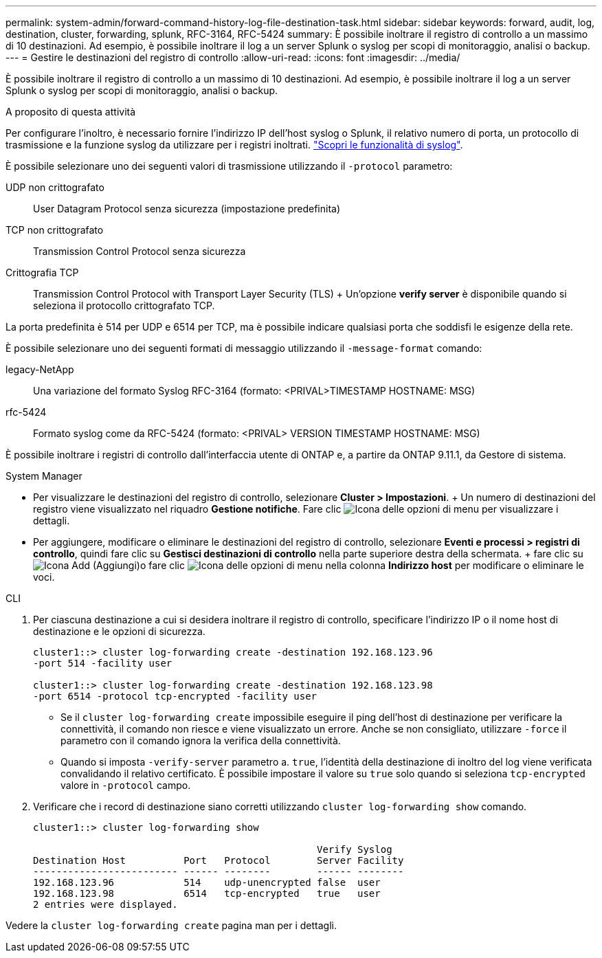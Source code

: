 ---
permalink: system-admin/forward-command-history-log-file-destination-task.html 
sidebar: sidebar 
keywords: forward, audit, log, destination, cluster, forwarding, splunk, RFC-3164, RFC-5424 
summary: È possibile inoltrare il registro di controllo a un massimo di 10 destinazioni. Ad esempio, è possibile inoltrare il log a un server Splunk o syslog per scopi di monitoraggio, analisi o backup. 
---
= Gestire le destinazioni del registro di controllo
:allow-uri-read: 
:icons: font
:imagesdir: ../media/


[role="lead"]
È possibile inoltrare il registro di controllo a un massimo di 10 destinazioni. Ad esempio, è possibile inoltrare il log a un server Splunk o syslog per scopi di monitoraggio, analisi o backup.

.A proposito di questa attività
Per configurare l'inoltro, è necessario fornire l'indirizzo IP dell'host syslog o Splunk, il relativo numero di porta, un protocollo di trasmissione e la funzione syslog da utilizzare per i registri inoltrati. https://datatracker.ietf.org/doc/html/rfc5424["Scopri le funzionalità di syslog"^].

È possibile selezionare uno dei seguenti valori di trasmissione utilizzando il `-protocol` parametro:

UDP non crittografato:: User Datagram Protocol senza sicurezza (impostazione predefinita)
TCP non crittografato:: Transmission Control Protocol senza sicurezza
Crittografia TCP:: Transmission Control Protocol with Transport Layer Security (TLS) + Un'opzione *verify server* è disponibile quando si seleziona il protocollo crittografato TCP.


La porta predefinita è 514 per UDP e 6514 per TCP, ma è possibile indicare qualsiasi porta che soddisfi le esigenze della rete.

È possibile selezionare uno dei seguenti formati di messaggio utilizzando il `-message-format` comando:

legacy-NetApp:: Una variazione del formato Syslog RFC-3164 (formato: <PRIVAL>TIMESTAMP HOSTNAME: MSG)
rfc-5424:: Formato syslog come da RFC-5424 (formato: <PRIVAL> VERSION TIMESTAMP HOSTNAME: MSG)


È possibile inoltrare i registri di controllo dall'interfaccia utente di ONTAP e, a partire da ONTAP 9.11.1, da Gestore di sistema.

[role="tabbed-block"]
====
.System Manager
--
* Per visualizzare le destinazioni del registro di controllo, selezionare *Cluster > Impostazioni*. + Un numero di destinazioni del registro viene visualizzato nel riquadro *Gestione notifiche*. Fare clic image:../media/icon_kabob.gif["Icona delle opzioni di menu"] per visualizzare i dettagli.
* Per aggiungere, modificare o eliminare le destinazioni del registro di controllo, selezionare *Eventi e processi > registri di controllo*, quindi fare clic su *Gestisci destinazioni di controllo* nella parte superiore destra della schermata. + fare clic su image:icon_add.gif["Icona Add (Aggiungi)"]o fare clic image:../media/icon_kabob.gif["Icona delle opzioni di menu"] nella colonna *Indirizzo host* per modificare o eliminare le voci.


--
.CLI
--
. Per ciascuna destinazione a cui si desidera inoltrare il registro di controllo, specificare l'indirizzo IP o il nome host di destinazione e le opzioni di sicurezza.
+
[listing]
----
cluster1::> cluster log-forwarding create -destination 192.168.123.96
-port 514 -facility user

cluster1::> cluster log-forwarding create -destination 192.168.123.98
-port 6514 -protocol tcp-encrypted -facility user
----
+
** Se il `cluster log-forwarding create` impossibile eseguire il ping dell'host di destinazione per verificare la connettività, il comando non riesce e viene visualizzato un errore. Anche se non consigliato, utilizzare `-force` il parametro con il comando ignora la verifica della connettività.
** Quando si imposta `-verify-server` parametro a. `true`, l'identità della destinazione di inoltro del log viene verificata convalidando il relativo certificato. È possibile impostare il valore su `true` solo quando si seleziona `tcp-encrypted` valore in `-protocol` campo.


. Verificare che i record di destinazione siano corretti utilizzando `cluster log-forwarding show` comando.
+
[listing]
----
cluster1::> cluster log-forwarding show

                                                 Verify Syslog
Destination Host          Port   Protocol        Server Facility
------------------------- ------ --------        ------ --------
192.168.123.96            514    udp-unencrypted false  user
192.168.123.98            6514   tcp-encrypted   true   user
2 entries were displayed.
----


Vedere la `cluster log-forwarding create` pagina man per i dettagli.

--
====